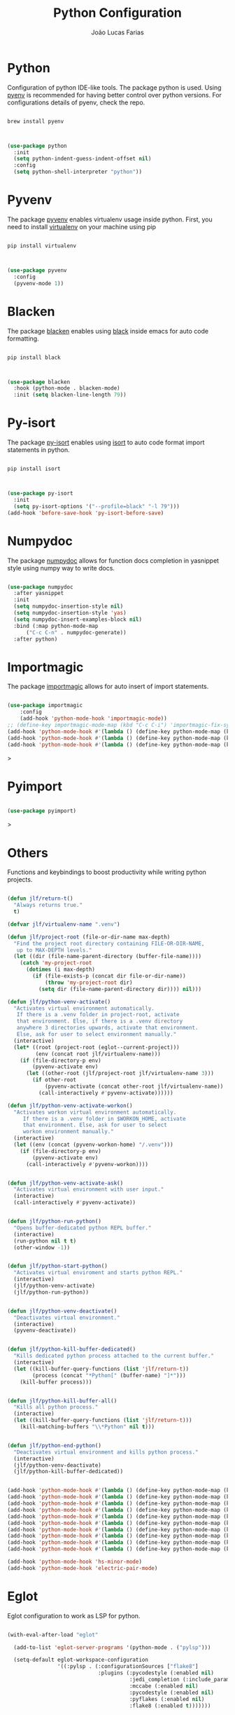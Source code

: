 #+TITLE:  Python Configuration
#+AUTHOR: João Lucas Farias
#+EMAIL: fariasjota09@gmail.com
#+OPTIONS: ':t toc:t author:t email:t
#+PROPERTY: header-args:emacs-lisp :tangle ./python-config.el :mkdirp yes

* Python
Configuration of python IDE-like tools. The package python is used. Using [[https://github.com/pyenv/pyenv#homebrew-in-macos][pyenv]] is recommended for having better control over python versions. For configurations details of pyenv, check the repo.

#+begin_src shell

  brew install pyenv

#+end_src

#+begin_src emacs-lisp

  (use-package python
    :init
    (setq python-indent-guess-indent-offset nil)
    :config
    (setq python-shell-interpreter "python"))

#+end_src

* Pyvenv
The package [[https://github.com/jorgenschaefer/pyvenv][pyvenv]] enables virtualenv usage inside python. First, you need to install [[https://pypi.org/project/virtualenv/][virtualenv]] on your machine using pip

#+begin_src shell

  pip install virtualenv

#+end_src

#+begin_src emacs-lisp

  (use-package pyvenv
    :config
    (pyvenv-mode 1))

#+end_src

* Blacken
The package [[https://github.com/pythonic-emacs/blacken][blacken]] enables using [[https://pypi.org/project/black/][black]] inside emacs for auto code formatting.

#+begin_src shell

  pip install black

#+end_src

#+begin_src emacs-lisp

  (use-package blacken
    :hook (python-mode . blacken-mode)
    :init (setq blacken-line-length 79))

#+end_src

* Py-isort
The package [[https://github.com/paetzke/py-isort.el][py-isort]] enables using [[https://pypi.org/project/isort/][isort]] to auto code format import statements in python.

#+begin_src shell

  pip install isort

#+end_src

#+begin_src emacs-lisp

  (use-package py-isort
    :init
    (setq py-isort-options '("--profile=black" "-l 79")))
  (add-hook 'before-save-hook 'py-isort-before-save)

#+end_src

* Numpydoc
The package [[https://github.com/douglasdavis/numpydoc.el][numpydoc]] allows for function docs completion in yasnippet style using numpy way to write docs.

#+begin_src emacs-lisp

  (use-package numpydoc
    :after yasnippet
    :init
    (setq numpydoc-insertion-style nil)
    (setq numpydoc-insertion-style 'yas)
    (setq numpydoc-insert-examples-block nil)
    :bind (:map python-mode-map
		("C-c C-n" . numpydoc-generate))
    :after python)

#+end_src

* Importmagic
The package [[https://github.com/anachronic/importmagic.el][importmagic]] allows for auto insert of import statements.

#+begin_src emacs-lisp

  (use-package importmagic
      :config
      (add-hook 'python-mode-hook 'importmagic-mode))
  ;; (define-key importmagic-mode-map (kbd "C-c C-i") 'importmagic-fix-symbol-at-point)
  (add-hook 'python-mode-hook #'(lambda () (define-key python-mode-map (kbd "C-c j p") 'importmagic-fix-symbol-at-point)))
  (add-hook 'python-mode-hook #'(lambda () (define-key python-mode-map (kbd "C-c j a") 'importmagic-fix-imports)))
  (add-hook 'python-mode-hook #'(lambda () (define-key python-mode-map (kbd "C-c j s") 'importmagic-fix-symbol)))

#+end_src>

* Pyimport
#+begin_src emacs-lisp

  (use-package pyimport)

#+end_src>

* Others
Functions and keybindings to boost productivity while writing python projects.

#+begin_src emacs-lisp

      (defun jlf/return-t()
        "Always returns true."
        t)

      (defvar jlf/virtualenv-name ".venv")

      (defun jlf/project-root (file-or-dir-name max-depth)
        "Find the project root directory containing FILE-OR-DIR-NAME,
         up to MAX-DEPTH levels."
        (let ((dir (file-name-parent-directory (buffer-file-name))))
          (catch 'my-project-root
            (dotimes (i max-depth)
              (if (file-exists-p (concat dir file-or-dir-name))
                  (throw 'my-project-root dir)
                (setq dir (file-name-parent-directory dir)))) nil)))

      (defun jlf/python-venv-activate()
        "Activates virtual environment automatically.
         If there is a .venv folder in project-root, activate
         that environment. Else, if there is a .venv directory
         anywhere 3 directories upwards, activate that environment.
         Else, ask for user to select environment manually."
        (interactive)
        (let* ((root (project-root (eglot--current-project)))
               (env (concat root jlf/virtualenv-name)))
          (if (file-directory-p env)
              (pyvenv-activate env)
            (let ((other-root (jlf/project-root jlf/virtualenv-name 3)))
              (if other-root
                  (pyvenv-activate (concat other-root jlf/virtualenv-name))
                (call-interactively #'pyvenv-activate))))))

      (defun jlf/python-venv-activate-workon()
        "Activates workon virtual environment automatically.
           If there is a .venv folder in $WORKON_HOME, activate
           that environment. Else, ask for user to select
           workon environment manually."
        (interactive)
        (let ((env (concat (pyvenv-workon-home) "/.venv")))
          (if (file-directory-p env)
              (pyvenv-activate env)
            (call-interactively #'pyvenv-workon))))


      (defun jlf/python-venv-activate-ask()
        "Activates virtual environment with user input."
        (interactive)
        (call-interactively #'pyvenv-activate))


      (defun jlf/python-run-python()
        "Opens buffer-dedicated python REPL buffer."
        (interactive)
        (run-python nil t t)
        (other-window -1))


      (defun jlf/python-start-python()
        "Activates virtual enviroment and starts python REPL."
        (interactive)
        (jlf/python-venv-activate)
        (jlf/python-run-python))


      (defun jlf/python-venv-deactivate()
        "Deactivates virtual environment."
        (interactive)
        (pyvenv-deactivate))


      (defun jlf/python-kill-buffer-dedicated()
        "Kills dedicated python process attached to the current buffer."
        (interactive)
        (let ((kill-buffer-query-functions (list 'jlf/return-t))
              (process (concat "*Python[" (buffer-name) "]*")))
          (kill-buffer process)))


      (defun jlf/python-kill-buffer-all()
        "Kills all python process."
        (interactive)
        (let ((kill-buffer-query-functions (list 'jlf/return-t)))
          (kill-matching-buffers "\\*Python" nil t)))


      (defun jlf/python-end-python()
        "Deactivates virtual environment and kills python process."
        (interactive)
        (jlf/python-venv-deactivate)
        (jlf/python-kill-buffer-dedicated))


      (add-hook 'python-mode-hook #'(lambda () (define-key python-mode-map (kbd "C-c a") 'jlf/python-venv-activate)))
      (add-hook 'python-mode-hook #'(lambda () (define-key python-mode-map (kbd "C-c w") 'jlf/python-venv-activate-workon)))
      (add-hook 'python-mode-hook #'(lambda () (define-key python-mode-map (kbd "C-c C-a") 'jlf/python-venv-activate-ask)))
      (add-hook 'python-mode-hook #'(lambda () (define-key python-mode-map (kbd "C-c p") 'jlf/python-run-python)))
      (add-hook 'python-mode-hook #'(lambda () (define-key python-mode-map (kbd "C-c s") 'jlf/python-start-python)))
      (add-hook 'python-mode-hook #'(lambda () (define-key python-mode-map (kbd "C-c d") 'jlf/python-venv-deactivate)))
      (add-hook 'python-mode-hook #'(lambda () (define-key python-mode-map (kbd "C-c o") 'jlf/python-kill-buffer-dedicated)))
      (add-hook 'python-mode-hook #'(lambda () (define-key python-mode-map (kbd "C-c l") 'jlf/python-kill-buffer-all)))
      (add-hook 'python-mode-hook #'(lambda () (define-key python-mode-map (kbd "C-c k") 'jlf/python-end-python)))
      (add-hook 'python-mode-hook #'(lambda () (define-key python-mode-map (kbd "C-c f") 'flymake-show-buffer-diagnostics)))

      (add-hook 'python-mode-hook 'hs-minor-mode)
      (add-hook 'python-mode-hook 'electric-pair-mode)

#+end_src

* Eglot
Eglot configuration to work as LSP for python.

#+begin_src emacs-lisp

  (with-eval-after-load "eglot"

    (add-to-list 'eglot-server-programs '(python-mode . ("pylsp")))

    (setq-default eglot-workspace-configuration
                  '((:pylsp . (:configurationSources ["flake8"] 
                               :plugins (:pycodestyle (:enabled nil) 
                                         :jedi_completion (:include_params t :fuzzy t)
                                         :mccabe (:enabled nil) 
                                         :pycodestyle (:enabled nil)
                                         :pyflakes (:enabled nil)
                                         :flake8 (:enabled t)))))))

#+end_src
